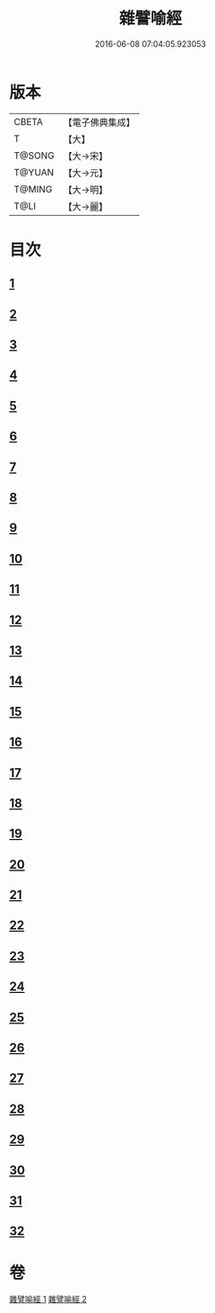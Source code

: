 #+TITLE: 雜譬喻經 
#+DATE: 2016-06-08 07:04:05.923053

* 版本
 |     CBETA|【電子佛典集成】|
 |         T|【大】     |
 |    T@SONG|【大→宋】   |
 |    T@YUAN|【大→元】   |
 |    T@MING|【大→明】   |
 |      T@LI|【大→麗】   |

* 目次
** [[file:KR6b0062_001.txt::001-0502a28][1]]
** [[file:KR6b0062_001.txt::001-0502b7][2]]
** [[file:KR6b0062_001.txt::001-0502b14][3]]
** [[file:KR6b0062_001.txt::001-0503a6][4]]
** [[file:KR6b0062_001.txt::001-0503a19][5]]
** [[file:KR6b0062_001.txt::001-0503b2][6]]
** [[file:KR6b0062_001.txt::001-0503b17][7]]
** [[file:KR6b0062_001.txt::001-0503c21][8]]
** [[file:KR6b0062_001.txt::001-0504b2][9]]
** [[file:KR6b0062_001.txt::001-0504c24][10]]
** [[file:KR6b0062_001.txt::001-0505a27][11]]
** [[file:KR6b0062_001.txt::001-0505b15][12]]
** [[file:KR6b0062_001.txt::001-0505c3][13]]
** [[file:KR6b0062_001.txt::001-0505c22][14]]
** [[file:KR6b0062_002.txt::002-0506a10][15]]
** [[file:KR6b0062_002.txt::002-0506b21][16]]
** [[file:KR6b0062_002.txt::002-0506c21][17]]
** [[file:KR6b0062_002.txt::002-0507a11][18]]
** [[file:KR6b0062_002.txt::002-0507b3][19]]
** [[file:KR6b0062_002.txt::002-0507c7][20]]
** [[file:KR6b0062_002.txt::002-0508a2][21]]
** [[file:KR6b0062_002.txt::002-0508a12][22]]
** [[file:KR6b0062_002.txt::002-0508b3][23]]
** [[file:KR6b0062_002.txt::002-0508b22][24]]
** [[file:KR6b0062_002.txt::002-0508c23][25]]
** [[file:KR6b0062_002.txt::002-0509a9][26]]
** [[file:KR6b0062_002.txt::002-0509a28][27]]
** [[file:KR6b0062_002.txt::002-0509b10][28]]
** [[file:KR6b0062_002.txt::002-0509b29][29]]
** [[file:KR6b0062_002.txt::002-0509c19][30]]
** [[file:KR6b0062_002.txt::002-0510a4][31]]
** [[file:KR6b0062_002.txt::002-0510a18][32]]

* 卷
[[file:KR6b0062_001.txt][雜譬喻經 1]]
[[file:KR6b0062_002.txt][雜譬喻經 2]]

